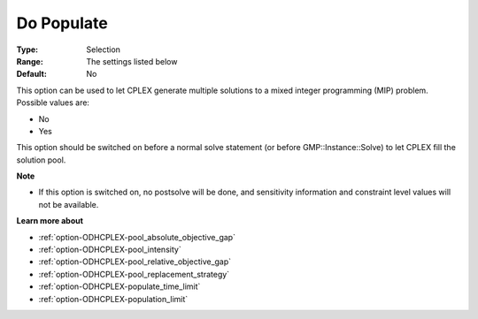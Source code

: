 .. _option-ODHCPLEX-do_populate:


Do Populate
===========



:Type:	Selection	
:Range:	The settings listed below	
:Default:	No	



This option can be used to let CPLEX generate multiple solutions to a mixed integer programming (MIP) problem. Possible values are:



*	No
*	Yes




This option should be switched on before a normal solve statement (or before GMP::Instance::Solve) to let CPLEX fill the solution pool.





**Note** 

*	If this option is switched on, no postsolve will be done, and sensitivity information and constraint level values will not be available.




**Learn more about** 

*	:ref:`option-ODHCPLEX-pool_absolute_objective_gap`  
*	:ref:`option-ODHCPLEX-pool_intensity`  
*	:ref:`option-ODHCPLEX-pool_relative_objective_gap`  
*	:ref:`option-ODHCPLEX-pool_replacement_strategy`  
*	:ref:`option-ODHCPLEX-populate_time_limit`  
*	:ref:`option-ODHCPLEX-population_limit`  




